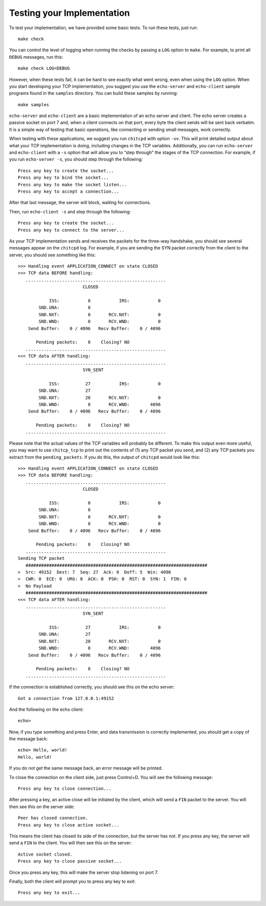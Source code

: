 Testing your Implementation
===========================

To test your implementation, we have provided some basic tests. To run
these tests, just run:

::

    make check

You can control the level of logging when running the checks by passing
a ``LOG`` option to ``make``. For example, to print all ``DEBUG``
messages, run this:

::

    make check LOG=DEBUG

However, when these tests fail, it can be hard to see exactly what went
wrong, even when using the ``LOG`` option. When you start developing
your TCP implementation, you suggest you use the ``echo-server`` and
``echo-client`` sample programs found in the ``samples`` directory. You
can build these samples by running:

::

    make samples

``echo-server`` and ``echo-client`` are a basic implementation of an
echo server and client. The echo server creates a passive socket on port
7 and, when a client connects on that port, every byte the client sends
will be sent back verbatim. It is a simple way of testing that basic
operations, like connecting or sending small messages, work correctly.

When testing with these applications, we suggest you run ``chitcpd``
with option ``-vv``. This will print detailed output about what your TCP
implementation is doing, including changes in the TCP variables.
Additionally, you can run ``echo-server`` and ``echo-client`` with a
``-s`` option that will allow you to “step through” the stages of the
TCP connection. For example, if you run ``echo-server -s``, you should
step through the following:

::

    Press any key to create the socket...
    Press any key to bind the socket...
    Press any key to make the socket listen...
    Press any key to accept a connection...

After that last message, the server will block, waiting for connections.

Then, run ``echo-client -s`` and step through the following:

::

    Press any key to create the socket...
    Press any key to connect to the server... 

As your TCP implementation sends and receives the packets for the
three-way handshake, you should see several messages appear on the
``chitcpd`` log. For example, if you are sending the SYN packet
correctly from the client to the server, you should see something like
this:

::

     >>> Handling event APPLICATION_CONNECT on state CLOSED
     >>> TCP data BEFORE handling:
        ......................................................
                              CLOSED
     
                 ISS:           0           IRS:           0
             SND.UNA:           0 
             SND.NXT:           0       RCV.NXT:           0 
             SND.WND:           0       RCV.WND:           0 
         Send Buffer:    0 / 4096   Recv Buffer:    0 / 4096
     
            Pending packets:    0    Closing? NO
        ......................................................
     <<< TCP data AFTER handling:
        ......................................................
                              SYN_SENT
     
                 ISS:          27           IRS:           0
             SND.UNA:          27 
             SND.NXT:          28       RCV.NXT:           0 
             SND.WND:           0       RCV.WND:        4096 
         Send Buffer:    0 / 4096   Recv Buffer:    0 / 4096
     
            Pending packets:    0    Closing? NO
        ......................................................

Please note that the actual values of the TCP variables will probably be
different. To make this output even more useful, you may want to use
``chitcp_tcp`` to print out the contents of (1) any TCP packet you send,
and (2) any TCP packets you extract from the ``pending_packets``. If you
do this, the output of ``chitcpd`` would look like this:

::

     >>> Handling event APPLICATION_CONNECT on state CLOSED
     >>> TCP data BEFORE handling:
        ......................................................
                              CLOSED
     
                 ISS:           0           IRS:           0
             SND.UNA:           0 
             SND.NXT:           0       RCV.NXT:           0 
             SND.WND:           0       RCV.WND:           0 
         Send Buffer:    0 / 4096   Recv Buffer:    0 / 4096
     
            Pending packets:    0    Closing? NO
        ......................................................
     Sending TCP packet
        ######################################################################
     >  Src: 49152  Dest: 7  Seq: 27  Ack: 0  Doff: 5  Win: 4096
     >  CWR: 0  ECE: 0  URG: 0  ACK: 0  PSH: 0  RST: 0  SYN: 1  FIN: 0
     >  No Payload
        ######################################################################
     <<< TCP data AFTER handling:
        ......................................................
                              SYN_SENT
     
                 ISS:          27           IRS:           0
             SND.UNA:          27 
             SND.NXT:          28       RCV.NXT:           0 
             SND.WND:           0       RCV.WND:        4096 
         Send Buffer:    0 / 4096   Recv Buffer:    0 / 4096
     
            Pending packets:    0    Closing? NO
        ......................................................

If the connection is established correctly, you should see this on the
echo server:

::

    Got a connection from 127.0.0.1:49152

And the following on the echo client:

::

    echo> 

Now, if you type something and press Enter, and data transmission is
correctly implemented, you should get a copy of the message back:

::

    echo> Hello, world!
    Hello, world!

If you do not get the same message back, an error message will be
printed.

To close the connection on the client side, just press Control+D. You
will see the following message:

::

    Press any key to close connection...

After pressing a key, an active close will be initiated by the client,
which will send a ``FIN`` packet to the server. You will then see this
on the server side:

::

    Peer has closed connection.
    Press any key to close active socket...

This means the client has closed its side of the connection, but the
server has not. If you press any key, the server will send a ``FIN`` to
the client. You will then see this on the server:

::

    Active socket closed.
    Press any key to close passive socket...

Once you press any key, this will make the server stop listening on port
7.

Finally, both the client will prompt you to press any key to exit:

::

    Press any key to exit...

